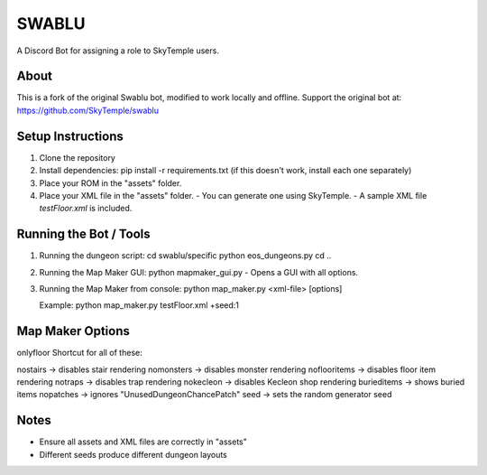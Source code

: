 ==================================================
                      SWABLU
==================================================

A Discord Bot for assigning a role to SkyTemple users.

--------------------------------------------------
About
--------------------------------------------------
This is a fork of the original Swablu bot, modified
to work locally and offline. Support the original
bot at: https://github.com/SkyTemple/swablu

--------------------------------------------------
Setup Instructions
--------------------------------------------------
1) Clone the repository
2) Install dependencies:
   pip install -r requirements.txt
   (if this doesn't work, install each one separately)

3) Place your ROM in the "assets" folder.

4) Place your XML file in the "assets" folder.
   - You can generate one using SkyTemple.
   - A sample XML file `testFloor.xml` is included.

--------------------------------------------------
Running the Bot / Tools
--------------------------------------------------
1) Running the dungeon script:
   cd swablu/specific
   python eos_dungeons.py
   cd ..

2) Running the Map Maker GUI:
   python mapmaker_gui.py
   - Opens a GUI with all options.

3) Running the Map Maker from console:
   python map_maker.py <xml-file> [options]

   Example:
   python map_maker.py testFloor.xml +seed:1

--------------------------------------------------
Map Maker Options
--------------------------------------------------
onlyfloor   Shortcut for all of these:
   
nostairs     -> disables stair rendering
nomonsters   -> disables monster rendering
noflooritems -> disables floor item rendering
notraps      -> disables trap rendering
nokecleon      -> disables Kecleon shop rendering
burieditems    -> shows buried items
nopatches      -> ignores "UnusedDungeonChancePatch"
seed    -> sets the random generator seed

--------------------------------------------------
Notes
--------------------------------------------------
- Ensure all assets and XML files are correctly in "assets"
- Different seeds produce different dungeon layouts
